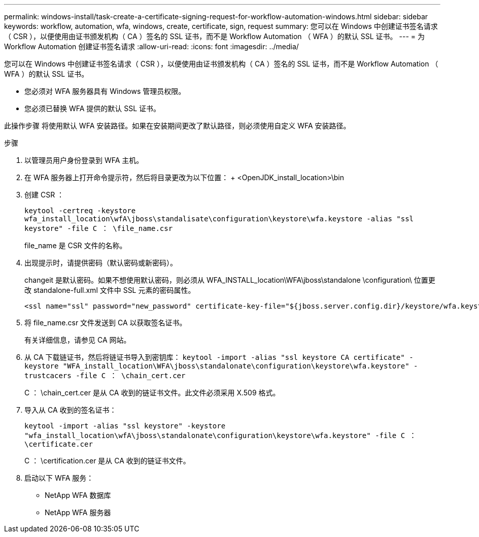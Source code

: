 ---
permalink: windows-install/task-create-a-certificate-signing-request-for-workflow-automation-windows.html 
sidebar: sidebar 
keywords: workflow, automation, wfa, windows, create, certificate, sign, request 
summary: 您可以在 Windows 中创建证书签名请求（ CSR ），以便使用由证书颁发机构（ CA ）签名的 SSL 证书，而不是 Workflow Automation （ WFA ）的默认 SSL 证书。 
---
= 为 Workflow Automation 创建证书签名请求
:allow-uri-read: 
:icons: font
:imagesdir: ../media/


[role="lead"]
您可以在 Windows 中创建证书签名请求（ CSR ），以便使用由证书颁发机构（ CA ）签名的 SSL 证书，而不是 Workflow Automation （ WFA ）的默认 SSL 证书。

* 您必须对 WFA 服务器具有 Windows 管理员权限。
* 您必须已替换 WFA 提供的默认 SSL 证书。


此操作步骤 将使用默认 WFA 安装路径。如果在安装期间更改了默认路径，则必须使用自定义 WFA 安装路径。

.步骤
. 以管理员用户身份登录到 WFA 主机。
. 在 WFA 服务器上打开命令提示符，然后将目录更改为以下位置： + <OpenJDK_install_location>\bin
. 创建 CSR ：
+
`keytool -certreq -keystore wfa_install_location\wfA\jboss\standalisate\configuration\keystore\wfa.keystore -alias "ssl keystore" -file C ： \file_name.csr`

+
file_name 是 CSR 文件的名称。

. 出现提示时，请提供密码（默认密码或新密码）。
+
changeit 是默认密码。如果不想使用默认密码，则必须从 WFA_INSTALL_location\WFA\jboss\standalone \configuration\ 位置更改 standalone-full.xml 文件中 SSL 元素的密码属性。

+
[listing]
----
<ssl name="ssl" password="new_password" certificate-key-file="${jboss.server.config.dir}/keystore/wfa.keystore"
----
. 将 file_name.csr 文件发送到 CA 以获取签名证书。
+
有关详细信息，请参见 CA 网站。

. 从 CA 下载链证书，然后将链证书导入到密钥库： `keytool -import -alias "ssl keystore CA certificate" -keystore "WFA_install_location\WFA\jboss\standalonate\configuration\keystore\wfa.keystore" -trustcacers -file C ： \chain_cert.cer`
+
C ： \chain_cert.cer 是从 CA 收到的链证书文件。此文件必须采用 X.509 格式。

. 导入从 CA 收到的签名证书：
+
`keytool -import -alias "ssl keystore" -keystore "wfa_install_location\wfA\jboss\standalonate\configuration\keystore\wfa.keystore" -file C ： \certificate.cer`

+
C ： \certification.cer 是从 CA 收到的链证书文件。

. 启动以下 WFA 服务：
+
** NetApp WFA 数据库
** NetApp WFA 服务器



